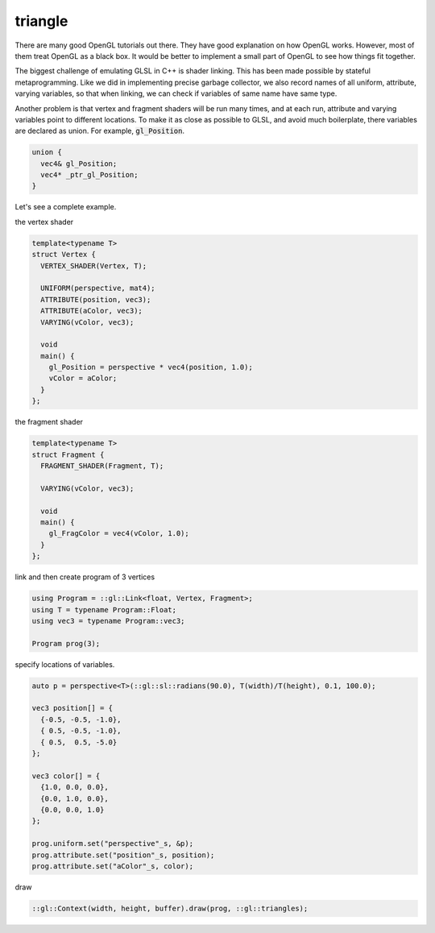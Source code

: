 ========
triangle
========

.. image:: https://travis-ci.org/bhuztez/triangle.svg?branch=master
    :target: https://travis-ci.org/bhuztez/triangle

There are many good OpenGL tutorials out there. They have good
explanation on how OpenGL works. However, most of them treat OpenGL as
a black box. It would be better to implement a small part of OpenGL to
see how things fit together.

The biggest challenge of emulating GLSL in C++ is shader linking. This
has been made possible by stateful metaprogramming. Like we did in
implementing precise garbage collector, we also record names of all
uniform, attribute, varying variables, so that when linking, we can
check if variables of same name have same type.

Another problem is that vertex and fragment shaders will be run many
times, and at each run, attribute and varying variables point to
different locations. To make it as close as possible to GLSL, and
avoid much boilerplate, there variables are declared as union. For
example, :code:`gl_Position`.

.. code:: c++

    union {
      vec4& gl_Position;
      vec4* _ptr_gl_Position;
    }

Let's see a complete example.

the vertex shader

.. code:: c++

    template<typename T>
    struct Vertex {
      VERTEX_SHADER(Vertex, T);

      UNIFORM(perspective, mat4);
      ATTRIBUTE(position, vec3);
      ATTRIBUTE(aColor, vec3);
      VARYING(vColor, vec3);

      void
      main() {
        gl_Position = perspective * vec4(position, 1.0);
        vColor = aColor;
      }
    };


the fragment shader

.. code:: c++

    template<typename T>
    struct Fragment {
      FRAGMENT_SHADER(Fragment, T);

      VARYING(vColor, vec3);

      void
      main() {
        gl_FragColor = vec4(vColor, 1.0);
      }
    };

link and then create program of 3 vertices

.. code:: c++

    using Program = ::gl::Link<float, Vertex, Fragment>;
    using T = typename Program::Float;
    using vec3 = typename Program::vec3;

    Program prog(3);

specify locations of variables.

.. code:: c++

    auto p = perspective<T>(::gl::sl::radians(90.0), T(width)/T(height), 0.1, 100.0);

    vec3 position[] = {
      {-0.5, -0.5, -1.0},
      { 0.5, -0.5, -1.0},
      { 0.5,  0.5, -5.0}
    };

    vec3 color[] = {
      {1.0, 0.0, 0.0},
      {0.0, 1.0, 0.0},
      {0.0, 0.0, 1.0}
    };

    prog.uniform.set("perspective"_s, &p);
    prog.attribute.set("position"_s, position);
    prog.attribute.set("aColor"_s, color);

draw

.. code:: c++

  ::gl::Context(width, height, buffer).draw(prog, ::gl::triangles);
